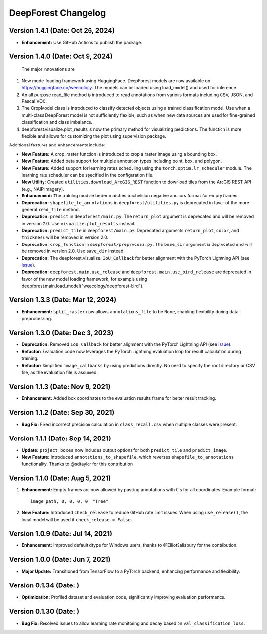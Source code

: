 ====================
DeepForest Changelog
====================

Version 1.4.1 (Date: Oct 26, 2024)
----------------------------------

- **Enhancement:** Use GitHub Actions to publish the package.

Version 1.4.0 (Date: Oct 9, 2024)
---------------------------------

 The major innovations are

1. New model loading framework using HuggingFace. DeepForest models are now available on https://huggingface.co/weecology. The models can be loaded using load_model() and used for inference.
2. An all purpose read_file method is introduced to read annotations from various formats including CSV, JSON, and Pascal VOC.
3. The CropModel class is introduced to classify detected objects using a trained classification model. Use when a multi-class DeepForest model is not sufficiently flexible, such as when new data sources are used for fine-grained classification and class imbalance.
4. deepforest.visualize.plot_results is now the primary method for visualizing predictions. The function is more flexible and allows for customizing the plot using supervision package. 

Additional features and enhancements include:

- **New Feature:** A crop_raster function is introduced to crop a raster image using a bounding box.
- **New Feature:** Added beta support for multiple annotation types including point, box, and polygon.
- **New Feature:** Added support for learning rates scheduling using the ``torch.optim.lr_scheduler`` module. The learning rate scheduler can be specified in the configuration file.
- **New Utility:** Created ``utilities.download_ArcGIS_REST`` function to download tiles from the ArcGIS REST API (e.g., NAIP imagery).

- **Enhancement:** The training module better matches torchvision negative anchors format for empty frames.

- **Deprecation:** ``shapefile_to_annotations`` in ``deepforest/utilities.py`` is deprecated in favor of the more general ``read_file`` method.
- **Deprecation:** ``predict`` in ``deepforest/main.py``. The ``return_plot`` argument is deprecated and will be removed in version 2.0. Use ``visualize.plot_results`` instead.
- **Deprecation:** ``predict_tile`` in ``deepforest/main.py``. Deprecated arguments ``return_plot``, ``color``, and ``thickness`` will be removed in version 2.0.
- **Deprecation:** ``crop_function`` in ``deepforest/preprocess.py``. The ``base_dir`` argument is deprecated and will be removed in version 2.0. Use ``save_dir`` instead.
- **Deprecation:** The deepforest.visualize. ``IoU_Callback`` for better alignment with the PyTorch Lightning API (see `issue <https://github.com/Lightning-AI/pytorch-lightning/issues/19101>`_).
- **Deprecation:** ``deepforest.main.use_release`` and ``deepforest.main.use_bird_release`` are deprecated in favor of the new model loading framework, for example using deepforest.main.load_model("weecology/deepforest-bird").

Version 1.3.3 (Date: Mar 12, 2024)
----------------------------------

- **Enhancement:** ``split_raster`` now allows ``annotations_file`` to be ``None``, enabling flexibility during data preprocessing.

Version 1.3.0 (Date: Dec 3, 2023)
----------------------------------

- **Deprecation:** Removed ``IoU_Callback`` for better alignment with the PyTorch Lightning API (see `issue <https://github.com/Lightning-AI/pytorch-lightning/issues/19101>`_).
- **Refactor:** Evaluation code now leverages the PyTorch Lightning evaluation loop for result calculation during training.
- **Refactor:** Simplified ``image_callbacks`` by using predictions directly. No need to specify the root directory or CSV file, as the evaluation file is assumed.

Version 1.1.3 (Date: Nov 9, 2021)
----------------------------------

- **Enhancement:** Added box coordinates to the evaluation results frame for better result tracking.

Version 1.1.2 (Date: Sep 30, 2021)
----------------------------------

- **Bug Fix:** Fixed incorrect precision calculation in ``class_recall.csv`` when multiple classes were present.

Version 1.1.1 (Date: Sep 14, 2021)
----------------------------------

- **Update:** ``project_boxes`` now includes output options for both ``predict_tile`` and ``predict_image``.
- **New Feature:** Introduced ``annotations_to_shapefile``, which reverses ``shapefile_to_annotations`` functionality.
  Thanks to @sdtaylor for this contribution.

Version 1.1.0 (Date: Aug 5, 2021)
----------------------------------

1. **Enhancement:** Empty frames are now allowed by passing annotations with 0's for all coordinates. Example format:
   ::

     image_path, 0, 0, 0, 0, "Tree"

2. **New Feature:** Introduced ``check_release`` to reduce GitHub rate limit issues. When using ``use_release()``, the local model will be used if ``check_release = False``.

Version 1.0.9 (Date: Jul 14, 2021)
----------------------------------

- **Enhancement:** Improved default dtype for Windows users, thanks to @ElliotSalisbury for the contribution.

Version 1.0.0 (Date: Jun 7, 2021)
----------------------------------

- **Major Update:** Transitioned from TensorFlow to a PyTorch backend, enhancing performance and flexibility.

Version 0.1.34 (Date: )
-----------------------

- **Optimization:** Profiled dataset and evaluation code, significantly improving evaluation performance.

Version 0.1.30 (Date: )
-----------------------

- **Bug Fix:** Resolved issues to allow learning rate monitoring and decay based on ``val_classification_loss``.
